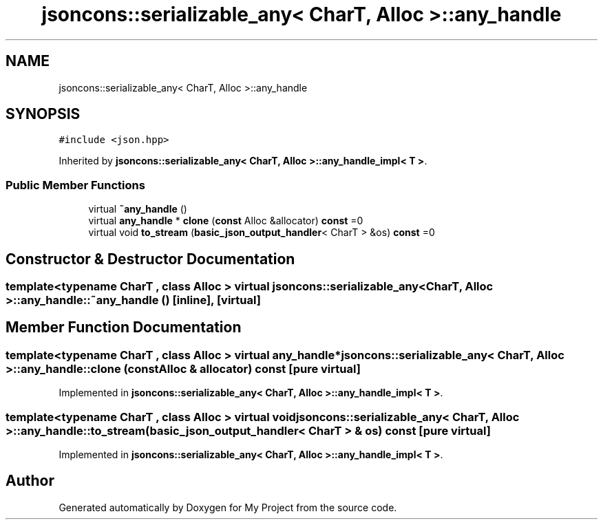 .TH "jsoncons::serializable_any< CharT, Alloc >::any_handle" 3 "Sun Jul 12 2020" "My Project" \" -*- nroff -*-
.ad l
.nh
.SH NAME
jsoncons::serializable_any< CharT, Alloc >::any_handle
.SH SYNOPSIS
.br
.PP
.PP
\fC#include <json\&.hpp>\fP
.PP
Inherited by \fBjsoncons::serializable_any< CharT, Alloc >::any_handle_impl< T >\fP\&.
.SS "Public Member Functions"

.in +1c
.ti -1c
.RI "virtual \fB~any_handle\fP ()"
.br
.ti -1c
.RI "virtual \fBany_handle\fP * \fBclone\fP (\fBconst\fP Alloc &allocator) \fBconst\fP =0"
.br
.ti -1c
.RI "virtual void \fBto_stream\fP (\fBbasic_json_output_handler\fP< CharT > &os) \fBconst\fP =0"
.br
.in -1c
.SH "Constructor & Destructor Documentation"
.PP 
.SS "template<typename CharT , class Alloc > virtual \fBjsoncons::serializable_any\fP< CharT, Alloc >::any_handle::~any_handle ()\fC [inline]\fP, \fC [virtual]\fP"

.SH "Member Function Documentation"
.PP 
.SS "template<typename CharT , class Alloc > virtual \fBany_handle\fP* \fBjsoncons::serializable_any\fP< CharT, Alloc >::any_handle::clone (\fBconst\fP Alloc & allocator) const\fC [pure virtual]\fP"

.PP
Implemented in \fBjsoncons::serializable_any< CharT, Alloc >::any_handle_impl< T >\fP\&.
.SS "template<typename CharT , class Alloc > virtual void \fBjsoncons::serializable_any\fP< CharT, Alloc >::any_handle::to_stream (\fBbasic_json_output_handler\fP< CharT > & os) const\fC [pure virtual]\fP"

.PP
Implemented in \fBjsoncons::serializable_any< CharT, Alloc >::any_handle_impl< T >\fP\&.

.SH "Author"
.PP 
Generated automatically by Doxygen for My Project from the source code\&.
